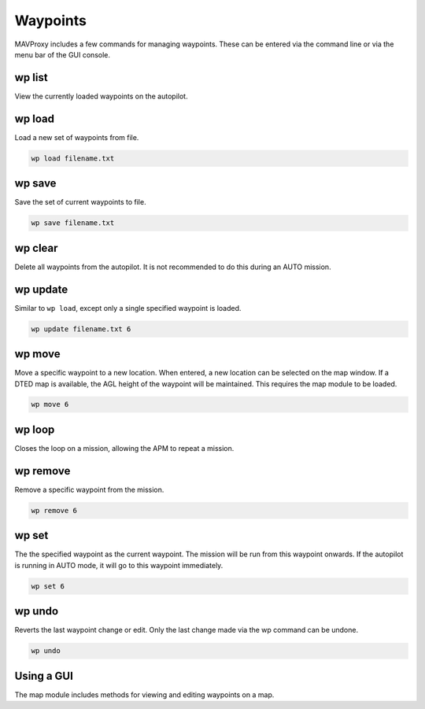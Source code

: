 .. _mavproxy-waypoints:

=========
Waypoints
=========

MAVProxy includes a few commands for managing waypoints. These can be
entered via the command line or via the menu bar of the GUI console.

wp list
=======

View the currently loaded waypoints on the autopilot.

wp load
=======

Load a new set of waypoints from file.

.. code:: bash

    wp load filename.txt

wp save
=======

Save the set of current waypoints to file.

.. code:: bash

    wp save filename.txt

wp clear
========

Delete all waypoints from the autopilot. It is not recommended to do this
during an AUTO mission.

wp update
=========

Similar to ``wp load``, except only a single specified waypoint is
loaded.

.. code:: bash

    wp update filename.txt 6

wp move
=======

Move a specific waypoint to a new location. When entered, a new location
can be selected on the map window. If a DTED map is available, the AGL
height of the waypoint will be maintained. This requires the map module
to be loaded.

.. code:: bash

    wp move 6

wp loop
=======

Closes the loop on a mission, allowing the APM to repeat a mission.

wp remove
=========

Remove a specific waypoint from the mission.

.. code:: bash

    wp remove 6

wp set
======

The the specified waypoint as the current waypoint. The mission will be
run from this waypoint onwards. If the autopilot is running in AUTO mode, it
will go to this waypoint immediately.

.. code:: bash

    wp set 6

wp undo
=======

Reverts the last waypoint change or edit. Only the last change made via
the wp command can be undone.

.. code:: bash

    wp undo

Using a GUI
===========

The map module includes methods for viewing and editing waypoints on a
map.

